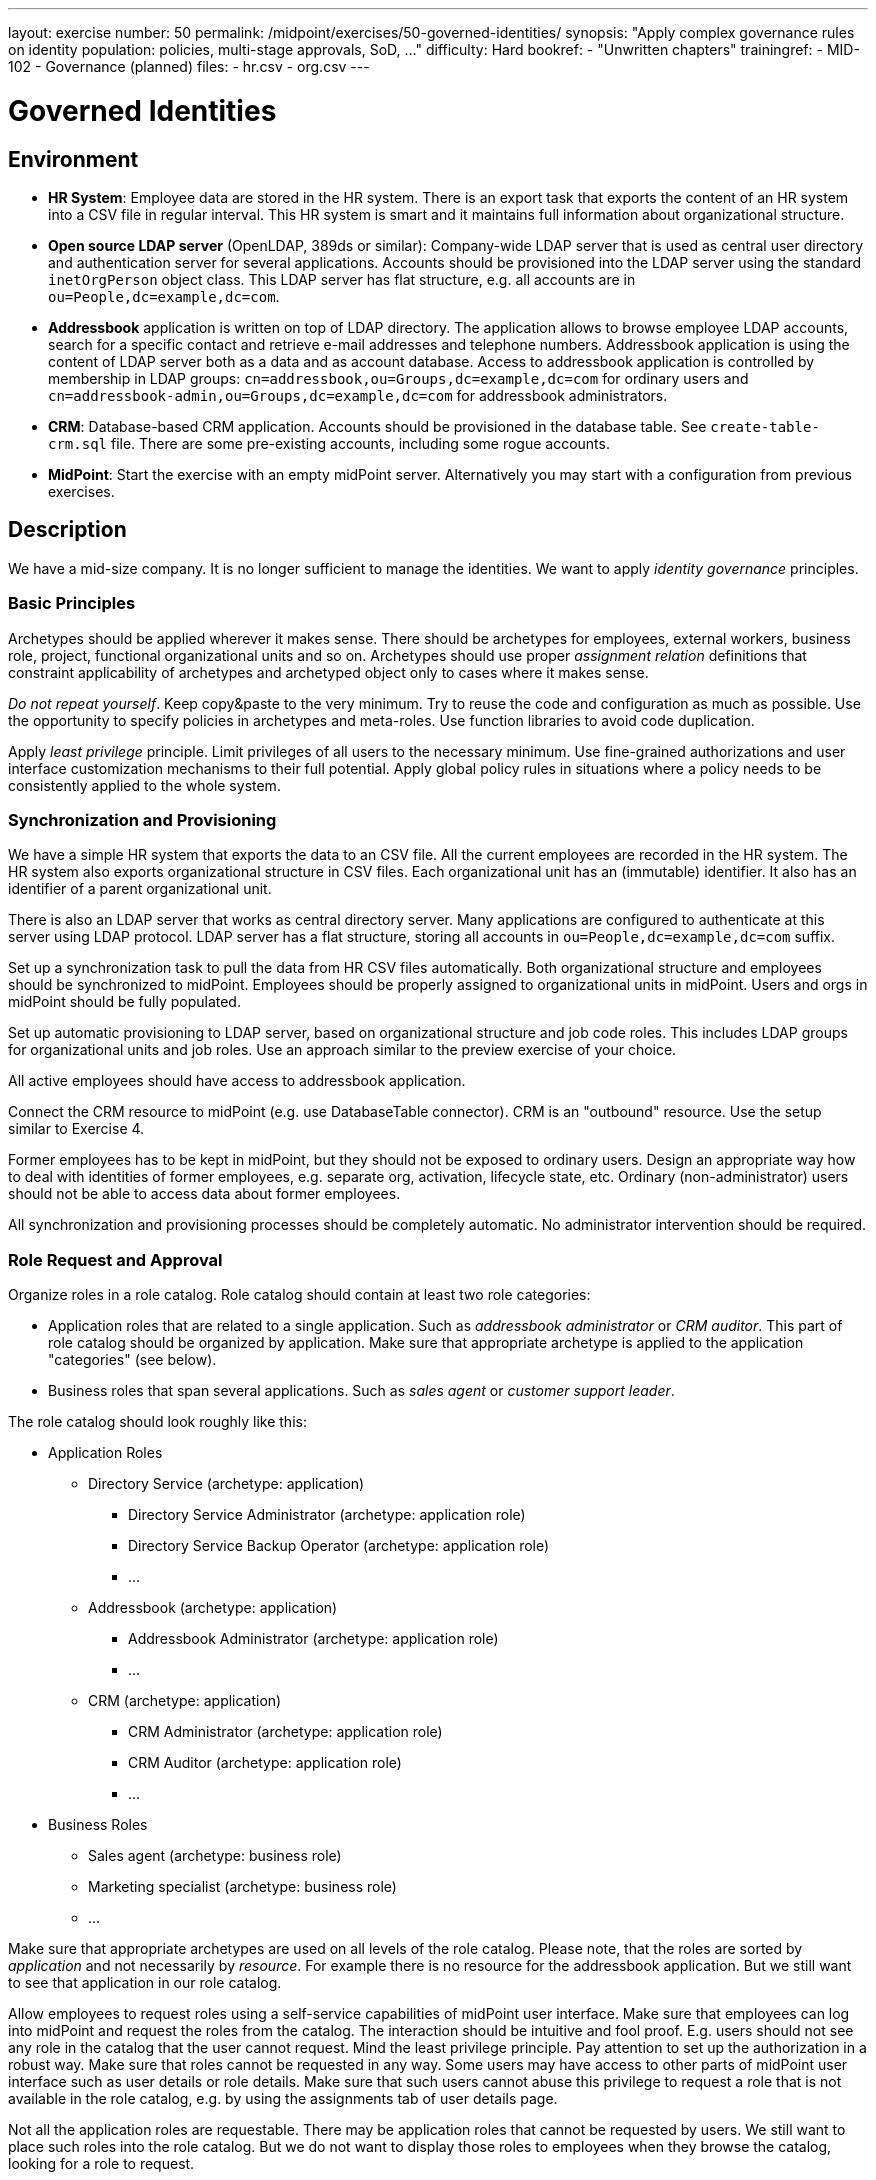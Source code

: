 ---
layout: exercise
number: 50
permalink: /midpoint/exercises/50-governed-identities/
synopsis: "Apply complex governance rules on identity population: policies, multi-stage approvals, SoD, ..."
difficulty: Hard
bookref:
  - "Unwritten chapters"
trainingref:
  - MID-102
  - Governance (planned)
files:
  - hr.csv
  - org.csv
---

= Governed Identities

== Environment

* *HR System*: Employee data are stored in the HR system.
There is an export task that exports the content of an HR system into a CSV file in regular interval.
This HR system is smart and it maintains full information about organizational structure.

* *Open source LDAP server* (OpenLDAP, 389ds or similar): Company-wide LDAP server that is used as central user directory and authentication server for several applications.
Accounts should be provisioned into the LDAP server using the standard `inetOrgPerson` object class.
This LDAP server has flat structure, e.g. all accounts are in `ou=People,dc=example,dc=com`.

* *Addressbook* application is written on top of LDAP directory.
The application allows to browse employee LDAP accounts, search for a specific contact and retrieve e-mail addresses and telephone numbers.
Addressbook application is using the content of LDAP server both as a data and as account database.
Access to addressbook application is controlled by membership in LDAP groups:
`cn=addressbook,ou=Groups,dc=example,dc=com` for ordinary users and `cn=addressbook-admin,ou=Groups,dc=example,dc=com` for addressbook administrators.

* *CRM*: Database-based CRM application.
Accounts should be provisioned in the database table.
See `create-table-crm.sql` file.
There are some pre-existing accounts, including some rogue accounts.

* *MidPoint*: Start the exercise with an empty midPoint server.
Alternatively you may start with a configuration from previous exercises.


== Description

We have a mid-size company.
It is no longer sufficient to manage the identities.
We want to apply _identity governance_ principles.


=== Basic Principles

Archetypes should be applied wherever it makes sense.
There should be archetypes for employees, external workers, business role, project, functional organizational units and so on.
Archetypes should use proper _assignment relation_ definitions that constraint applicability of archetypes and archetyped object only to cases where it makes sense.

_Do not repeat yourself_.
Keep copy&paste to the very minimum.
Try to reuse the code and configuration as much as possible.
Use the opportunity to specify policies in archetypes and meta-roles.
Use function libraries to avoid code duplication.

Apply _least privilege_ principle.
Limit privileges of all users to the necessary minimum.
Use fine-grained authorizations and user interface customization mechanisms to their full potential.
Apply global policy rules in situations where a policy needs to be consistently applied to the whole system.


=== Synchronization and Provisioning

We have a simple HR system that exports the data to an CSV file.
All the current employees are recorded in the HR system.
The HR system also exports organizational structure in CSV files.
Each organizational unit has an (immutable) identifier.
It also has an identifier of a parent organizational unit.

There is also an LDAP server that works as central directory server.
Many applications are configured to authenticate at this server using LDAP protocol.
LDAP server has a flat structure, storing all accounts in `ou=People,dc=example,dc=com` suffix.

Set up a synchronization task to pull the data from HR CSV files automatically.
Both organizational structure and employees should be synchronized to midPoint.
Employees should be properly assigned to organizational units in midPoint.
Users and orgs in midPoint should be fully populated.

Set up automatic provisioning to LDAP server, based on organizational structure and job code roles.
This includes LDAP groups for organizational units and job roles.
Use an approach similar to the preview exercise of your choice.

All active employees should have access to addressbook application.

Connect the CRM resource to midPoint (e.g. use DatabaseTable connector).
CRM is an "outbound" resource.
Use the setup similar to Exercise 4.

Former employees has to be kept in midPoint, but they should not be exposed to ordinary users.
Design an appropriate way how to deal with identities of former employees, e.g. separate org, activation, lifecycle state, etc.
Ordinary (non-administrator) users should not be able to access data about former employees.

All synchronization and provisioning processes should be completely automatic.
No administrator intervention should be required.


=== Role Request and Approval

Organize roles in a role catalog.
Role catalog should contain at least two role categories:

* Application roles that are related to a single application.
Such as _addressbook administrator_ or _CRM auditor_.
This part of role catalog should be organized by application.
Make sure that appropriate archetype is applied to the application "categories" (see below).

* Business roles that span several applications.
Such as _sales agent_ or _customer support leader_.

The role catalog should look roughly like this:

* Application Roles
** Directory Service (archetype: application)
**** Directory Service Administrator (archetype: application role)
**** Directory Service Backup Operator (archetype: application role)
**** ...
** Addressbook (archetype: application)
**** Addressbook Administrator (archetype: application role)
**** ...
** CRM (archetype: application)
**** CRM Administrator (archetype: application role)
**** CRM Auditor (archetype: application role)
**** ...
* Business Roles
** Sales agent (archetype: business role)
** Marketing specialist (archetype: business role)
** ...

Make sure that appropriate archetypes are used on all levels of the role catalog.
Please note, that the roles are sorted by _application_ and not necessarily by _resource_.
For example there is no resource for the addressbook application.
But we still want to see that application in our role catalog.

Allow employees to request roles using a self-service capabilities of midPoint user interface.
Make sure that employees can log into midPoint and request the roles from the catalog.
The interaction should be intuitive and fool proof.
E.g. users should not see any role in the catalog that the user cannot request.
Mind the least privilege principle.
Pay attention to set up the authorization in a robust way.
Make sure that roles cannot be requested in any way.
Some users may have access to other parts of midPoint user interface such as user details or role details.
Make sure that such users cannot abuse this privilege to request a role that is not available in the role catalog,
e.g. by using the assignments tab of user details page.

Not all the application roles are requestable.
There may be application roles that cannot be requested by users.
We still want to place such roles into the role catalog.
But we do not want to display those roles to employees when they browse the catalog, looking for a role to request.

Requested roles are not assigned immediately.
The request should be driven through a multi-stage approval process.
The process has following stages:

|===
|Stage |Approver |Description |Escalate to

|1
|Manager (functional)
|Follow functional organizational structure to find user's manager.
Skip organizational units that do not have a manager.
E.g. if user's organizational unit does not have a manager, manager of a higher organization unit should be used as an approver.
|Functional manager of the manager that was the original approver.

|2
|Role approver or application owner
|If a business role is requested, then approver of business role should approve.
If an application role is requested, then owner of the application in which the role belongs should approve.
|Manager of `IT Department` organizational unit.

|3 (optional)
|Security office
|Some sensitive roles should be approved by any member of security office.
|Manager of `Security Department` organizational unit.
|===

Role stages should be executed sequentially (not in parallel).
Any decision that denies the request at any stage is understood as a final deny.
E.g. if user's manager denies the request then we do not want to bother role approver or security officer.
In case that there are more managers, more approvers/owners or more security officers then any of them can decide independently.
E.g. if a role has several approvers, the approver that makes a first decision matters.
If any of the approvers approves the request, the request continues with the next stage.
If any of the approvers denies the request, the the request is denied.

Applications have owners, but individual application roles do not have explicit owners or approvers.
We do not want to store the owner relation for application roles as that can be a maintenance problem.
If an application role is requested, the approval policy should dynamically determine the approvers by looking at the application.

Last approval step is applied only to some roles.
Some roles are sensitive.
We want to get an approval of a security office to these roles.
We do not want to hardcode a specific name of a security officer in the policy.
We want any member of `Information Security Office` to be approver of these roles.

But how do we know which roles are sensitive?
We want to create a special meta-role that will be used to mark security-sensitive roles.
We want to assign this meta-role in a very convenient way in midPoint user interface.
We want to apply this policy to a role by clicking on a single checkbox.
Therefore this meta-role should be configured as a "user friendly policy" in the user interface.

All approval stages should include an escalation scheme.
If the original approver does not make a decision in a specified time limit, then the request is escalated.
Escalation scheme is different for each approval stage.

Please note, that not all the roles are placed in role catalog.
There are special non-requestable roles such as `Superuser`.
There are roles that are designed for automatic assignment only.
There are roles that should be manually assigned by system administrator.

There are also roles that can be assigned in two ways:
they may be assigned automatically, and they may be assigned manually by system administrator.
Make sure that those two methods will not get mixed.
If a role is assigned by administrator then the assignment should stay until administrator unassigns it.
The role may be assigned and unassigned automatically in the meantime.
But even if there is a reason to unassign the role automatically, it should still remain assigned until administrator unassigns it.

=== Delegated Administration And Deputies

Set a delegated administration configuration for organizational unit managers.
The managers should be able to log in to midPoint user interface and access selected pages of administration part of midPoint user interface:

* Managers should be able to see _Organizational Structure_ page.
They should have read-only access.
Managers should see all organizational units in functional organization tree.

* Managers should be able to read users in organizational units that they are managing.
Some properties from user profile should not be accessible to managers.
Managers should be able to set some user proprties of the users that belog the their units.
E.g. managers should be able to modify the `costCenter` property.

* Managers should be able to access _All users_ page (user list).
But they should be able to see only the users that belong to their organizational units.
In a similar way managers should be able to access _Employees_ and _Active employees_ views.
Managers should not be able to get any data about former employees.

Employees tend to take vacation from time to time.
There is no universal system of redundancy of responsibilities in the company.
Some persons are _single points of failure_ in company processes.
We do not want to stop the business when such a person goes to vacation.
The decision was to implement a possibility to delegate ad-hoc deputies for such people.
However, we do not want to grant this ability to anyone.
Therefore, setup a reasonable system of deputies.
Design a role that gives ability to grant deputies.
Make that role requestable, but mark it as sensitive which enforces approval by security office.
Limit the rights that are delegable by using the deputy mechanism.


=== Governance Policies

We want to make sure that executive roles and controlling roles are segregated.
I.e. there must not be a single person that holds both an executive role and an executive role at the same time.
Therefore we need a segregation of duties (SoD) policy.
Figure a way how to mark roles and organizational units as executive and controlling.
You can you any mechanism (meta-roles, orgs, etc.) as long as you stick the _do not repeat yourself_ principle.
The classification of roles to executive/controlling must be easy to do.
E.g. in case that meta-roles are used they should be set up as "user-friendly policies" that are easy to assign in GUI.

Role request process is an efficient tool to assign the roles.
But we need a different method to remove role assignments that are no longer needed.
Therefore set up an annual role re-certification campaign.
All roles that were assigned by using the role-and-approval process should be subject of the re-certification campaign.
The roles that were assigned automatically should not be re-certified.
It makes little sense to overload one person with re-certification decisions.
Therefore distribute the re-certification work to managers of functional organizational units.
Schedule the campain for two weeks and to automatically repeat on annual basis.

Annual re-certification is an efficient tool, but we cannot wait several months with some decisions.
For example, if an employee is moved to a new organizational unit, manager of that unit is assuming responsibility for actions of that employee.
The employee can have any number of roles assigned by using the role-and-approval process.
Therefore the new manager should re-certify role assignments immediatly after change in organizational unit.
Set up such ad-hoc re-certification process.

Our company is required by regulations to keep data about former employees for 5 years.
Therefore make sure that data about old employees are not deleted immediately when they leave, but that the data remain in midPoint.
Also make sure that the data are deleted after 5 years, as after that time we have no legal basis to keep the data.
For the purpose of this exercise delete old employees by using a custom scheduled bulk task.

Our company is not all work, there is also some fun.
The employees have decided to play darts.
There are four darts teams and there is a company-wide competition that is taken very seriously.
Set up the four darts teams as orgs in midPoint (apply appropriate archetype).
Let employees request membership in a particular team.
The request should be approved by current dart team leader.
We want people to jump ship and change the team at any time.
But we do not want anyone to be a member of more than one team.
Therefore make sure that the membership in the old team is automatically cancelled when an employee becomes member of another team.

=== Role Management Policies

Our company is changing all the time.
As the company changes, role structure has to change as well.
The company has grown beyond the point that role structure maintenance can be done by a single person.
There is a class of employees that are responsible for maintenance of business roles.
Set up a new roles that allow employees to create and change business roles.
However, we cannot trust these employees completely, that would not be a good security practice.
Therefore we want to drive all changes in business roles through an approval process.
Security office has to approve all changes in business roles before they are applied.

Make sure that the employees cannot delete business roles, they can only mark them as `archived`.
Set up a custom scheduled task that deletes unused archived roles, but only in case that they are archived for more than 3 years.
Make sure that those roles are unused (not assigned to any user and not part of any other role).
For the purposes of this exercise create a bulk task that is using Groovy script to process the roles.

We also want to delegate creation of application roles.
Create a role that will allow to suggest creation of a new application role.
In that case application owner has to approve creation of application role before the request is routed to security office.
I.e. we neet a two-stage process for application roles: 1. approval by application owner, 2. approval by security office.
Such delegated administrators cannot suggest modification or deletion of application roles.
Only application owner can do that.


=== User Interface Customization

Default midPoint user interface is nice, but we want to use the user interface to its full potential.
Therefore customize the user interface to better suit our needs:

* Make sure there are views for all the meaningful archetypes.
We want to see entries such as `Employees` and `Business roles` in the menu.
We want to be able to click on them to set list of employees, to click on _Create_ button to create an employee and so on.
Make sure that archetypes are used in the user interface to their full potential.

* We want more views still.
For example we want to see `Active Employees` view. We want to see `Archived roles` view, `Disabled users` may be useful and so on.
Please setup a handful of such useful views.
Have a look at the columns in the tables that lists objects.
There is certainly a room for improvement.
Not all the default columns make sense, therefore remove them.
And there may be need for some additional columns.
For example, it would be nice to see disable reason and timestamp in the `Disable users` view.

* MidPoint user interface automatically does some data validation.
But we want more.
We want to automatically validate correct format of telephone number and e-mail address.
Allow only those telephone number that are in correct international notation (starting with `+` sign).

* Configure full text search capability.
Our deployment is not huge and we want to have the comfort of full text searches.

* Set up custom links on user dashboard.
For example change `List users` to `List employees` and replace `List resources` to something that is more meaningful for end users.

In addition to that there is one very special requirement.
The game of darts is taken very seriously in our company and there is a lot of rivalry.
Every few months there is a company-wide championship and the winning team takes possession of _Golden Dart Cup_.
But there is also an individual award.
The title of _Master of Darts_ is awarded to the person with highest individual score.
The employees insist that this title should be clearly visible in the IDM system.
Therefore we have to do several things:

* Create a custom extension properties for dart championship.
Each user should have a property that indicates whether she or he is the _Master of Darts_.
We also want timestamp that tells when the person won the championship for the last time.

* We need to customize the _summary panel_ in user details page.
The panel should clearly state that a particular user is current the champion.

* We need a custom task that awards the the master title to a particular user.
The task should make sure that only one champion.
The task should reset the champion flag of the previous champion and update timestamps accordingly.
As administrator cannot be bothered to adjust task parameters all the time, we want an ability to execute this task from the context menu of user list.
Therefore administrator will go to the user list and execute the task from the menu.


=== Additional Tasks

We had a security incident!
There is a risk that password encryption keys have been compromised.
We have to change the key and re-encrypt all passwords with new key.
